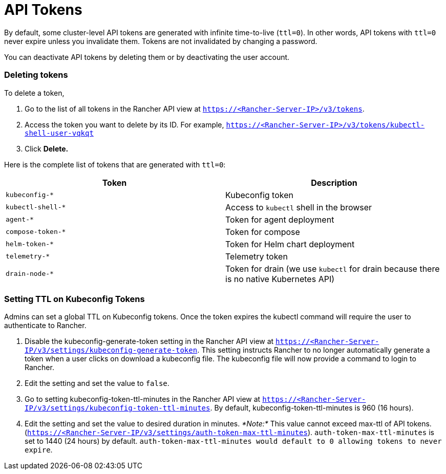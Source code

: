 = API Tokens

By default, some cluster-level API tokens are generated with infinite time-to-live (`ttl=0`). In other words, API tokens with `ttl=0` never expire unless you invalidate them. Tokens are not invalidated by changing a password.

You can deactivate API tokens by deleting them or by deactivating the user account.

=== Deleting tokens

To delete a token,

. Go to the list of all tokens in the Rancher API view at `https://<Rancher-Server-IP>/v3/tokens`.
. Access the token you want to delete by its ID. For example, `https://<Rancher-Server-IP>/v3/tokens/kubectl-shell-user-vqkqt`
. Click *Delete.*

Here is the complete list of tokens that are generated with `ttl=0`:

|===
| Token | Description

| `kubeconfig-*`
| Kubeconfig token

| `kubectl-shell-*`
| Access to `kubectl` shell in the browser

| `agent-*`
| Token for agent deployment

| `compose-token-*`
| Token for compose

| `helm-token-*`
| Token for Helm chart deployment

| `telemetry-*`
| Telemetry token

| `drain-node-*`
| Token for drain (we use `kubectl` for drain because there is no native Kubernetes API)
|===

=== Setting TTL on Kubeconfig Tokens

Admins can set a global TTL on Kubeconfig tokens. Once the token expires the kubectl command will require the user to authenticate to Rancher.

. Disable the kubeconfig-generate-token setting in the Rancher API view at `https://<Rancher-Server-IP/v3/settings/kubeconfig-generate-token`. This setting instructs Rancher to no longer automatically generate a token when a user clicks on download a kubeconfig file. The kubeconfig file will now provide a command to login to Rancher.
. Edit the setting and set the value to `false`.
. Go to setting kubeconfig-token-ttl-minutes in the Rancher API view at `https://<Rancher-Server-IP/v3/settings/kubeconfig-token-ttl-minutes`. By default, kubeconfig-token-ttl-minutes is 960 (16 hours).
. Edit the setting and set the value to desired duration in minutes.
_*Note:*_ This value cannot exceed max-ttl of API tokens.(`https://<Rancher-Server-IP/v3/settings/auth-token-max-ttl-minutes`). `auth-token-max-ttl-minutes` is set to 1440 (24 hours) by default.  `auth-token-max-ttl-minutes would default to 0 allowing tokens to never expire`.
